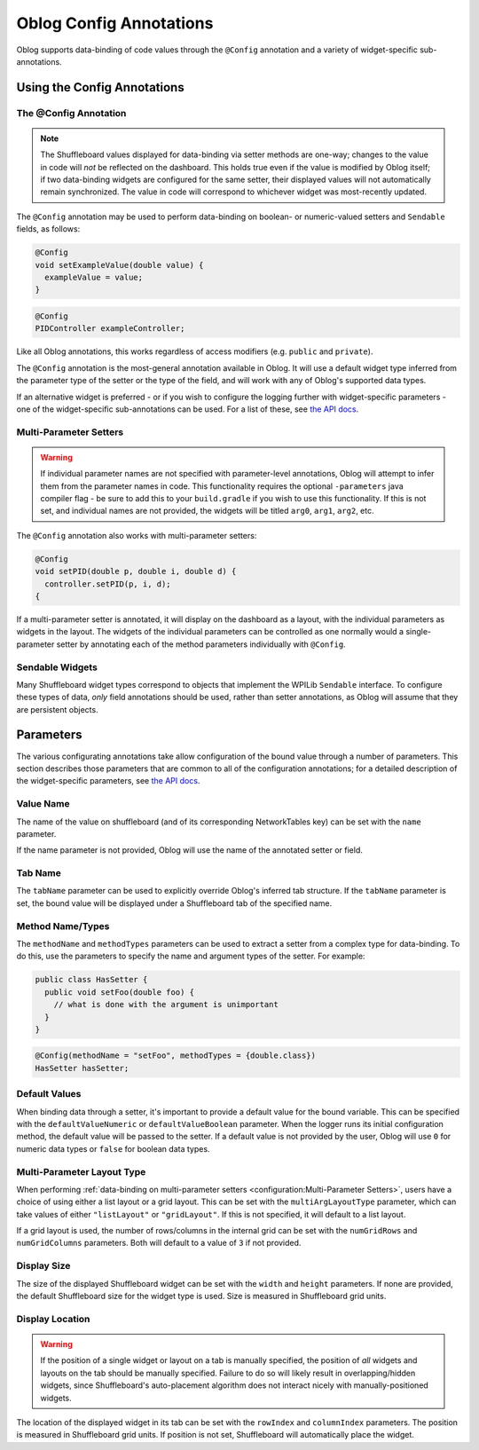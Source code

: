 Oblog Config Annotations
========================

Oblog supports data-binding of code values through the ``@Config`` annotation and a variety of widget-specific sub-annotations.

Using the Config Annotations
----------------------------

The @Config Annotation
^^^^^^^^^^^^^^^^^^^^^^

.. note:: The Shuffleboard values displayed for data-binding via setter methods are one-way; changes to the value in code will *not* be reflected on the dashboard.  This holds true even if the value is modified by Oblog itself; if two data-binding widgets are configured for the same setter, their displayed values will not automatically remain synchronized.  The value in code will correspond to whichever widget was most-recently updated.

The ``@Config`` annotation may be used to perform data-binding on boolean- or numeric-valued setters and ``Sendable`` fields, as follows:

.. code:: java

  @Config
  void setExampleValue(double value) {
    exampleValue = value;
  }

.. code:: java

  @Config
  PIDController exampleController;

Like all Oblog annotations, this works regardless of access modifiers (e.g. ``public`` and ``private``).

The ``@Config`` annotation is the most-general annotation available in Oblog.  It will use a default widget type inferred from the parameter type of the setter or the type of the field, and will work with any of Oblog's supported data types.

If an alternative widget is preferred - or if you wish to configure the logging further with widget-specific parameters - one of the widget-specific sub-annotations can be used.  For a list of these, see `the API docs <https://oblarg.github.io/Oblog/io/github/oblarg/oblog/annotations/package-summary.html>`__.

Multi-Parameter Setters
^^^^^^^^^^^^^^^^^^^^^^^

.. warning:: If individual parameter names are not specified with parameter-level annotations, Oblog will attempt to infer them from the parameter names in code.  This functionality requires the optional ``-parameters`` java compiler flag - be sure to add this to your ``build.gradle`` if you wish to use this functionality.  If this is not set, and individual names are not provided, the widgets will be titled ``arg0``, ``arg1``, ``arg2``, etc.

The ``@Config`` annotation also works with multi-parameter setters:

.. code::

  @Config
  void setPID(double p, double i, double d) {
    controller.setPID(p, i, d);
  {

If a multi-parameter setter is annotated, it will display on the dashboard as a layout, with the individual parameters as widgets in the layout.  The widgets of the individual parameters can be controlled as one normally would a single-parameter setter by annotating each of the method parameters individually with ``@Config``.

Sendable Widgets
^^^^^^^^^^^^^^^^

Many Shuffleboard widget types correspond to objects that implement the WPILib ``Sendable`` interface.  To configure these types of data, *only* field annotations should be used, rather than setter annotations, as Oblog will assume that they are persistent objects.

Parameters
----------

The various configurating annotations take allow configuration of the bound value through a number of parameters.  This section describes those parameters that are common to all of the configuration annotations; for a detailed description of the widget-specific parameters, see `the API docs <https://oblarg.github.io/Oblog/io/github/oblarg/oblog/annotations/package-summary.html>`__.

Value Name
^^^^^^^^^^

The name of the value on shuffleboard (and of its corresponding NetworkTables key) can be set with the ``name`` parameter.

If the name parameter is not provided, Oblog will use the name of the annotated setter or field.

Tab Name
^^^^^^^^

The ``tabName`` parameter can be used to explicitly override Oblog's inferred tab structure.  If the ``tabName`` parameter is set, the bound value will be displayed under a Shuffleboard tab of the specified name.

Method Name/Types
^^^^^^^^^^^^^^^^^

The ``methodName`` and ``methodTypes`` parameters can be used to extract a setter from a complex type for data-binding.  To do this, use the parameters to specify the name and argument types of the setter.  For example:

.. code:: java

  public class HasSetter {
    public void setFoo(double foo) {
      // what is done with the argument is unimportant
    }
  }

.. code:: java

  @Config(methodName = "setFoo", methodTypes = {double.class})
  HasSetter hasSetter;

Default Values
^^^^^^^^^^^^^^

When binding data through a setter, it's important to provide a default value for the bound variable.  This can be specified with the ``defaultValueNumeric`` or ``defaultValueBoolean`` parameter.  When the logger runs its initial configuration method, the default value will be passed to the setter.  If a default value is not provided by the user, Oblog will use ``0`` for numeric data types or ``false`` for boolean data types.

Multi-Parameter Layout Type
^^^^^^^^^^^^^^^^^^^^^^^^^^^

When performing :ref:`data-binding on multi-parameter setters <configuration:Multi-Parameter Setters>`, users have a choice of using either a list layout or a grid layout.  This can be set with the ``multiArgLayoutType`` parameter, which can take values of either ``"listLayout"`` or ``"gridLayout"``.  If this is not specified, it will default to a list layout.

If a grid layout is used, the number of rows/columns in the internal grid can be set with the ``numGridRows`` and ``numGridColumns`` parameters.  Both will default to a value of ``3`` if not provided.

Display Size
^^^^^^^^^^^^

The size of the displayed Shuffleboard widget can be set with the ``width`` and ``height`` parameters.  If none are provided, the default Shuffleboard size for the widget type is used.  Size is measured in Shuffleboard grid units.

Display Location
^^^^^^^^^^^^^^^^

.. warning:: If the position of a single widget or layout on a tab is manually specified, the position of *all* widgets and layouts on the tab should be manually specified.  Failure to do so will likely result in overlapping/hidden widgets, since Shuffleboard's auto-placement algorithm does not interact nicely with manually-positioned widgets.

The location of the displayed widget in its tab can be set with the ``rowIndex`` and ``columnIndex`` parameters.  The position is measured in Shuffleboard grid units.  If position is not set, Shuffleboard will automatically place the widget.
